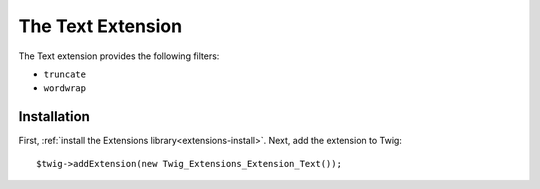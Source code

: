 The Text Extension
==================

The Text extension provides the following filters:

* ``truncate``
* ``wordwrap``

Installation
------------

First, :ref:`install the Extensions library<extensions-install>`. Next, add
the extension to Twig::

    $twig->addExtension(new Twig_Extensions_Extension_Text());
